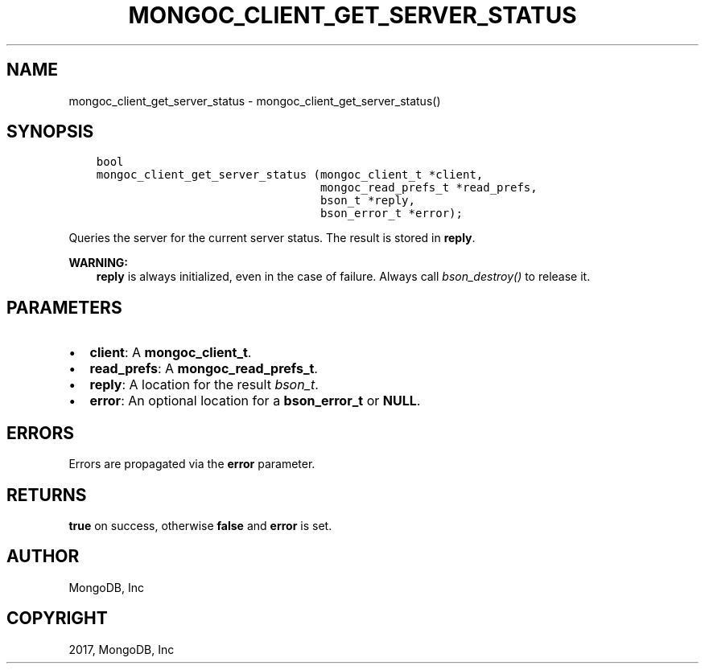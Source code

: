 .\" Man page generated from reStructuredText.
.
.TH "MONGOC_CLIENT_GET_SERVER_STATUS" "3" "May 23, 2017" "1.6.3" "MongoDB C Driver"
.SH NAME
mongoc_client_get_server_status \- mongoc_client_get_server_status()
.
.nr rst2man-indent-level 0
.
.de1 rstReportMargin
\\$1 \\n[an-margin]
level \\n[rst2man-indent-level]
level margin: \\n[rst2man-indent\\n[rst2man-indent-level]]
-
\\n[rst2man-indent0]
\\n[rst2man-indent1]
\\n[rst2man-indent2]
..
.de1 INDENT
.\" .rstReportMargin pre:
. RS \\$1
. nr rst2man-indent\\n[rst2man-indent-level] \\n[an-margin]
. nr rst2man-indent-level +1
.\" .rstReportMargin post:
..
.de UNINDENT
. RE
.\" indent \\n[an-margin]
.\" old: \\n[rst2man-indent\\n[rst2man-indent-level]]
.nr rst2man-indent-level -1
.\" new: \\n[rst2man-indent\\n[rst2man-indent-level]]
.in \\n[rst2man-indent\\n[rst2man-indent-level]]u
..
.SH SYNOPSIS
.INDENT 0.0
.INDENT 3.5
.sp
.nf
.ft C
bool
mongoc_client_get_server_status (mongoc_client_t *client,
                                 mongoc_read_prefs_t *read_prefs,
                                 bson_t *reply,
                                 bson_error_t *error);
.ft P
.fi
.UNINDENT
.UNINDENT
.sp
Queries the server for the current server status. The result is stored in \fBreply\fP\&.
.sp
\fBWARNING:\fP
.INDENT 0.0
.INDENT 3.5
\fBreply\fP is always initialized, even in the case of failure. Always call \fI\%bson_destroy()\fP to release it.
.UNINDENT
.UNINDENT
.SH PARAMETERS
.INDENT 0.0
.IP \(bu 2
\fBclient\fP: A \fBmongoc_client_t\fP\&.
.IP \(bu 2
\fBread_prefs\fP: A \fBmongoc_read_prefs_t\fP\&.
.IP \(bu 2
\fBreply\fP: A location for the result \fI\%bson_t\fP\&.
.IP \(bu 2
\fBerror\fP: An optional location for a \fBbson_error_t\fP or \fBNULL\fP\&.
.UNINDENT
.SH ERRORS
.sp
Errors are propagated via the \fBerror\fP parameter.
.SH RETURNS
.sp
\fBtrue\fP on success, otherwise \fBfalse\fP and \fBerror\fP is set.
.SH AUTHOR
MongoDB, Inc
.SH COPYRIGHT
2017, MongoDB, Inc
.\" Generated by docutils manpage writer.
.
